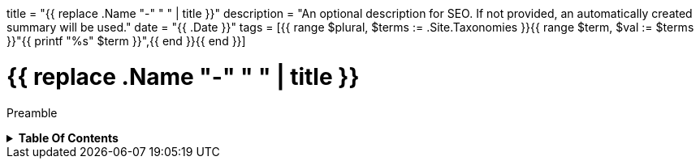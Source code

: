 +++
title = "{{ replace .Name "-" " " | title }}"
description = "An optional description for SEO. If not provided, an automatically created summary will be used."
date = "{{ .Date }}"
tags = [{{ range $plural, $terms := .Site.Taxonomies }}{{ range $term, $val := $terms }}"{{ printf "%s" $term }}",{{ end }}{{ end }}]
+++

= {{ replace .Name "-" " " | title }}
:toc: macro
:toc-title: Hello there!

Preamble

.*Table Of Contents*
[%collapsible]
====
toc::[]
====
